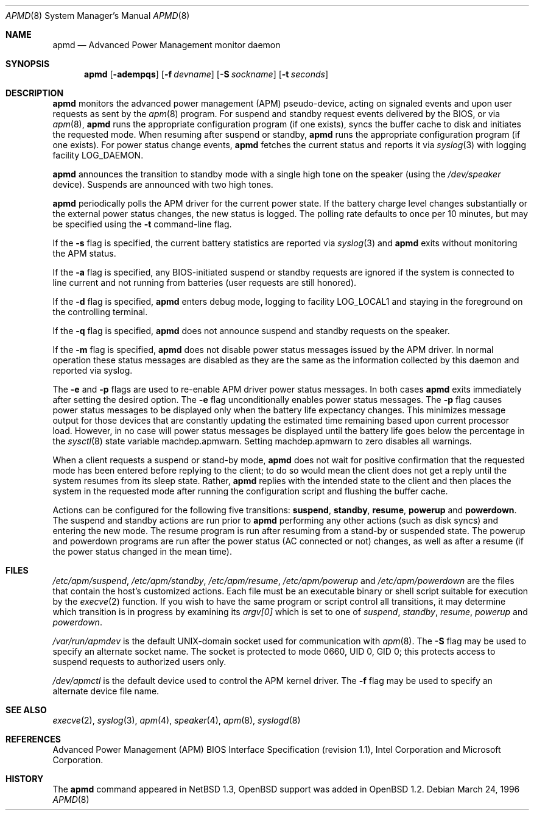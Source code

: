 .\"	$OpenBSD: apmd.8,v 1.19 2001/07/05 22:06:00 mickey Exp $
.\"
.\" Copyright (c) 1995 John T. Kohl
.\" All rights reserved.
.\"
.\" Redistribution and use in source and binary forms, with or without
.\" modification, are permitted provided that the following conditions
.\" are met:
.\" 1. Redistributions of source code must retain the above copyright
.\"    notice, this list of conditions and the following disclaimer.
.\" 2. Redistributions in binary form must reproduce the above copyright
.\"    notice, this list of conditions and the following disclaimer in the
.\"    documentation and/or other materials provided with the distribution.
.\" 3. The name of the author may not be used to endorse or promote products
.\"    derived from this software without specific prior written permission.
.\"
.\" THIS SOFTWARE IS PROVIDED BY THE AUTHOR `AS IS'' AND ANY EXPRESS OR
.\" IMPLIED WARRANTIES, INCLUDING, BUT NOT LIMITED TO, THE IMPLIED
.\" WARRANTIES OF MERCHANTABILITY AND FITNESS FOR A PARTICULAR PURPOSE ARE
.\" DISCLAIMED.  IN NO EVENT SHALL THE AUTHOR BE LIABLE FOR ANY DIRECT,
.\" INDIRECT, INCIDENTAL, SPECIAL, EXEMPLARY, OR CONSEQUENTIAL DAMAGES
.\" (INCLUDING, BUT NOT LIMITED TO, PROCUREMENT OF SUBSTITUTE GOODS OR
.\" SERVICES; LOSS OF USE, DATA, OR PROFITS; OR BUSINESS INTERRUPTION)
.\" HOWEVER CAUSED AND ON ANY THEORY OF LIABILITY, WHETHER IN CONTRACT,
.\" STRICT LIABILITY, OR TORT (INCLUDING NEGLIGENCE OR OTHERWISE) ARISING IN
.\" ANY WAY OUT OF THE USE OF THIS SOFTWARE, EVEN IF ADVISED OF THE
.\" POSSIBILITY OF SUCH DAMAGE.
.\"
.Dd March 24, 1996
.Dt APMD 8
.Os
.Sh NAME
.Nm apmd
.Nd Advanced Power Management monitor daemon
.Sh SYNOPSIS
.Nm apmd
.Op Fl adempqs
.Op Fl f Ar devname
.Op Fl S Ar sockname
.Op Fl t Ar seconds
.Sh DESCRIPTION
.Nm
monitors the advanced power management (APM) pseudo-device, acting on
signaled events and upon user requests as sent by the
.Xr apm 8
program.
For suspend and standby request events delivered by the BIOS, or via
.Xr apm 8 ,
.Nm
runs the appropriate configuration program (if one exists),
syncs the buffer cache to disk and initiates the requested mode.
When resuming after suspend or standby,
.Nm
runs the appropriate configuration program (if one exists).
For power status change events,
.Nm
fetches the current status and reports it via
.Xr syslog 3
with logging facility
.Dv LOG_DAEMON .
.Pp
.Nm
announces the transition to standby mode with a single high tone on the
speaker (using the
.Pa /dev/speaker
device).
Suspends are announced with two high tones.
.Pp
.Nm
periodically polls the APM driver for the current power state.
If the battery charge level changes substantially or the external power
status changes, the new status is logged.
The polling rate defaults to
once per 10 minutes, but may be specified using the
.Fl t
command-line flag.
.Pp
If the
.Fl s
flag is specified, the current battery statistics are reported via
.Xr syslog 3
and
.Nm
exits without monitoring the APM status.
.Pp
If the
.Fl a
flag is specified, any BIOS-initiated suspend or standby requests are
ignored if the system is connected to line current and not running from
batteries (user requests are still honored).
.Pp
If the
.Fl d
flag is specified,
.Nm
enters debug mode, logging to facility
.Dv LOG_LOCAL1
and staying in the foreground on the controlling terminal.
.Pp
If the
.Fl q
flag is specified,
.Nm
does not announce suspend and standby requests on the speaker.
.Pp
If the
.Fl m
flag is specified,
.Nm
does not disable power status messages issued by the
.Tn APM
driver.
In normal operation these status messages are disabled as they are
the same as the information collected by this daemon and reported via syslog.
.Pp
The
.Fl e
and
.Fl p
flags are used to re-enable
.Tn APM
driver power status messages.
In both cases
.Nm
exits immediately after setting the desired option.
The
.Fl e
flag unconditionally enables power status messages.
The
.Fl p
flag causes power status messages to be displayed only when the
battery life expectancy changes.
This minimizes message output
for those devices that are constantly updating the estimated time
remaining based upon current processor load.
However, in no case
will power status messages be displayed until the battery life
goes below the percentage in the
.Xr sysctl 8
state variable
.Dv machdep.apmwarn .
Setting
.Dv machdep.apmwarn
to zero disables all warnings.
.Pp
When a client requests a suspend or stand-by mode,
.Nm
does not wait for positive confirmation that the requested
mode has been entered before replying to the client; to do so would mean
the client does not get a reply until the system resumes from its sleep state.
Rather,
.Nm
replies with the intended state to the client and then places the system
in the requested mode after running the configuration script and
flushing the buffer cache.
.Pp
Actions can be configured for the following five transitions:
.Cm suspend ,
.Cm standby ,
.Cm resume ,
.Cm powerup
and
.Cm powerdown .
The suspend and standby actions are run prior to
.Nm
performing any other actions (such as disk syncs) and entering the new
mode.
The resume program is run after resuming from a stand-by or
suspended state.
The powerup and powerdown programs are run after the power status (AC
connected or not) changes, as well as after a resume (if the power
status changed in the mean time).
.Sh FILES
.Pa /etc/apm/suspend ,
.Pa /etc/apm/standby ,
.Pa /etc/apm/resume ,
.Pa /etc/apm/powerup
and
.Pa /etc/apm/powerdown
are the files that contain the host's customized actions.
Each file must be an executable binary or shell script suitable
for execution by the
.Xr execve 2
function.
If you wish to have the same program or script control all transitions, it
may determine which transition is in progress by examining its
.Va argv[0]
which is set to one of
.Ar suspend ,
.Ar standby ,
.Ar resume ,
.Ar powerup
and
.Ar powerdown .
.Pp
.Pa /var/run/apmdev
is the default UNIX-domain socket used for communication with
.Xr apm 8 .
The
.Fl S
flag may be used to specify an alternate socket name.
The socket is protected to mode 0660, UID 0, GID 0; this protects access
to suspend requests to authorized users only.
.Pp
.Pa /dev/apmctl
is the default device used to control the APM kernel driver.
The
.Fl f
flag may be used to specify an alternate device file name.
.Sh SEE ALSO
.Xr execve 2 ,
.Xr syslog 3 ,
.Xr apm 4 ,
.Xr speaker 4 ,
.Xr apm 8 ,
.Xr syslogd 8
.Sh REFERENCES
Advanced Power Management (APM) BIOS Interface Specification (revision
1.1), Intel Corporation and Microsoft Corporation.
.Sh HISTORY
The
.Nm
command appeared in
.Nx 1.3 ,
.Ox
support was added in
.Ox 1.2 .
